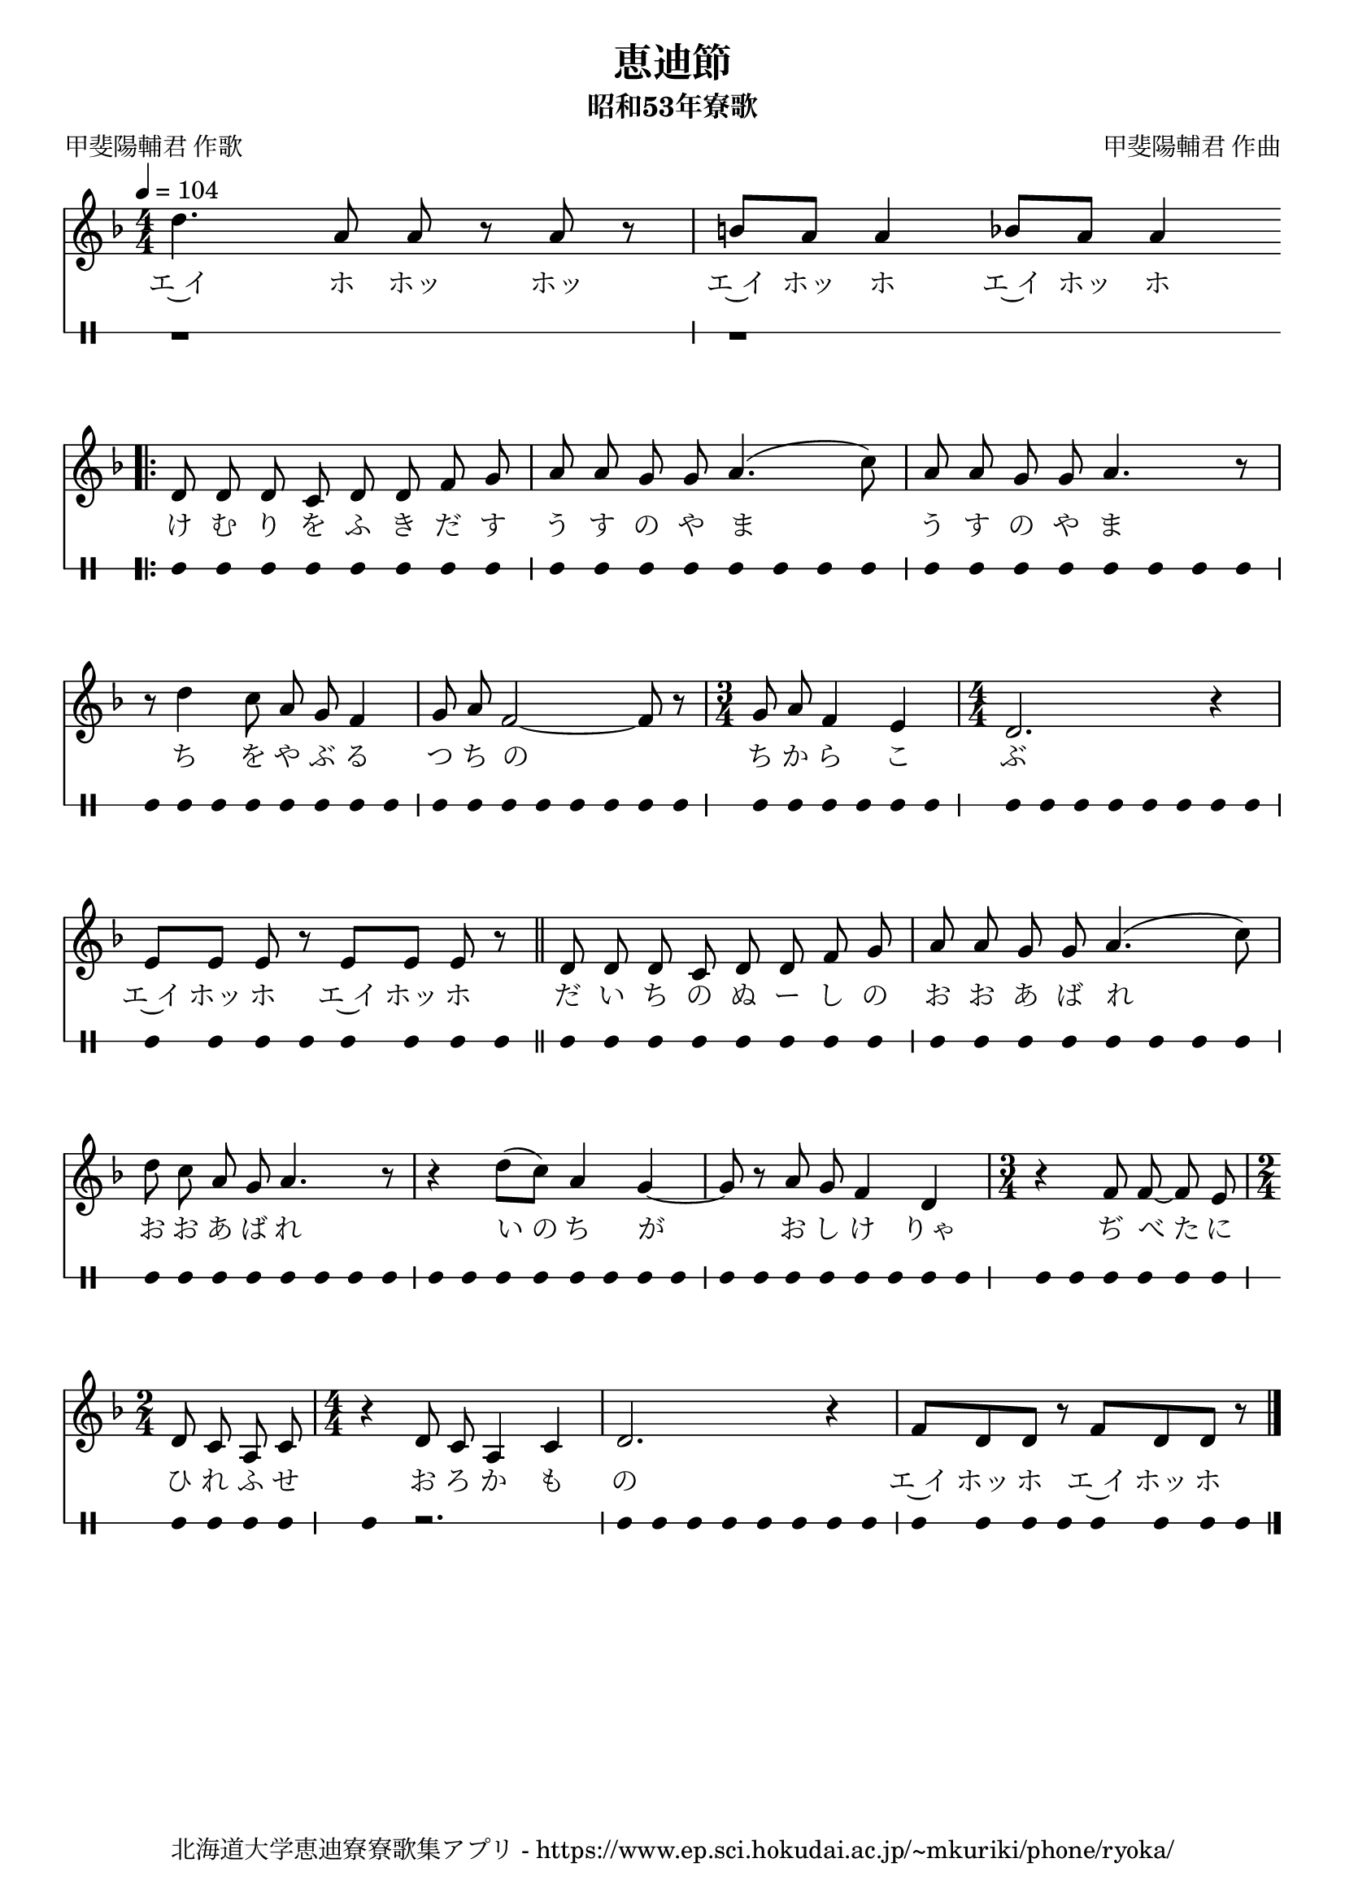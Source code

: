 ﻿\version "2.18.2"

\paper {indent = 0}

\header {
  title = "恵迪節"
  subtitle = "昭和53年寮歌"
  composer = "甲斐陽輔君 作曲"
  poet = "甲斐陽輔君 作歌"
  tagline = "北海道大学恵迪寮寮歌集アプリ - https://www.ep.sci.hokudai.ac.jp/~mkuriki/phone/ryoka/"
}


melody = \relative c'{
  \tempo 4 = 104
  \autoBeamOn
  \numericTimeSignature
  \override BreathingSign.text = \markup { \musicglyph #"scripts.upedaltoe" } % ブレスの記号指定
  \key f \major 
  \time 4/4 
  d'4. a8 a r a r | 
  b[ a] a4 bes8[ a] a4 \bar "||" | \break
  \autoBeamOff
  \numericTimeSignature
  \override BreathingSign.text = \markup { \musicglyph #"scripts.upedaltoe" } % ブレスの記号指定
  \bar ".|:" d,8 d d c d d f g | 
  a a g g a4.( c8) | 
  a a g g a4. r8 | \break
  r d4 c8 a g f4 | 
  g8 a8 f2~ f8 r | 
  \time 3/4 
  g a f4 e | 
  \time 4/4
  d2. r4 | \break
  \autoBeamOn
  \numericTimeSignature
  \override BreathingSign.text = \markup { \musicglyph #"scripts.upedaltoe" } % ブレスの記号指定
  e8[ e] e r e[ e] e r \bar "||" | 
  \autoBeamOff
  \numericTimeSignature
  \override BreathingSign.text = \markup { \musicglyph #"scripts.upedaltoe" } % ブレスの記号指定
  d8 d d c d d f g | 
  a a g g a4.( c8) | \break
  d c a g a4. r8 | 
  r4 d8([ c]) a4 g~ | 
  g8 r a g f4 d | 
  \time 3/4
  r f8 f~ f e | 
  \time 2/4
  d c a c | 
  \time 4/4
  r4 d8 c a4 c | 
  d2. r4 | 
  \autoBeamOn
  \numericTimeSignature
  \override BreathingSign.text = \markup { \musicglyph #"scripts.upedaltoe" } % ブレスの記号指定
  f8 d d r f d d r | 
 \bar "|." | 
}

text = \lyricmode {
  エ~イ ホ ホッ ホッ
  エ~イ ホッ ホ エ~イ ホッ ホ
  け む り を ふ き だ す
  う す の や ま う す の や ま
  ち を や ぶ る つ ち の ち か ら こ ぶ
  エ~イ ホッ ホ エ~イ ホッ ホ
  だ い ち の ぬ ー し の お お あ ば れ お お あ ば れ
  い_の ち が お し け りゃ
  ぢ べ_た に ひ れ ふ せ お ろ か も の
  エ~イ ホッ ホ エ~イ ホッ ホ
}

harmony = \chordmode {
}

drum = \drummode{
  r1 r1 
  bd8 bd bd bd bd bd bd bd | 
  bd bd bd bd bd bd bd bd | 
  bd bd bd bd bd bd bd bd | 
  bd bd bd bd bd bd bd bd | 
  bd bd bd bd bd bd bd bd | 
  bd bd bd bd bd bd | 
  bd bd bd bd bd bd bd bd | 
  bd bd bd bd bd bd bd bd | 
  bd bd bd bd bd bd bd bd |
  bd bd bd bd bd bd bd bd |
  bd bd bd bd bd bd bd bd |
  bd bd bd bd bd bd bd bd |
  bd bd bd bd bd bd bd bd |
  bd bd bd bd bd bd |
  bd bd bd bd |
  bd4 r2. |
  bd8 bd bd bd bd bd bd bd |
  bd bd bd bd bd bd bd bd |
}


\score {
  <<
    % ギターコード
    %{
    \new ChordNames \with {midiInstrument = #"acoustic guitar (nylon)"}{
      \set chordChanges = ##t
      \harmony
    }
    %}
    
    % メロディーライン
    \new Voice = "one"{\melody}
    % 歌詞
    \new Lyrics \lyricsto "one" \text
    % 太鼓
     \new DrumStaff \with{
      \remove "Time_signature_engraver"
      drumStyleTable = #percussion-style
      \override StaffSymbol.line-count = #1
      \hide Stem
    }
    \drum
  >>
  
\midi {}
\layout {
  \context {
    \Score
    \remove "Bar_number_engraver"
  }
}

}
